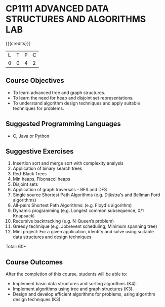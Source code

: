 * CP1111 ADVANCED DATA STRUCTURES AND ALGORITHMS LAB
:properties:
:author: S Kavitha, B Bharathi
:date: 28 June 2018
:end:

#+startup: showall

{{{credits}}}
|L|T|P|C|
|0|0|4|2|

** Course Objectives
- To learn advanced tree and graph structures.
- To learn the need for heap and disjoint set representations.
- To understand algorithm design techniques and apply suitable
  techniques for problems.

** Suggested Programming Languages
- C, Java or Python

** Suggestive Exercises
1. Insertion sort and merge sort with complexity analysis
2. Application of binary search trees 
3. Red-Black Trees
4. Min heaps, Fibonacci heaps 
5. Disjoint sets
6. Application of graph traversals -- BFS and DFS 
7. Single source Shortest Path Algorithms (e.g. Dijkstra's and Bellman
   Ford algorithms)  
8. All-pairs Shortest Path Algorithms: (e.g. Floyd's algorithm)
9. Dynamic programming (e.g. Longest common subsequence, 0/1 Knapsack)
10. Recursive backtracking (e.g. N-Queen’s problem)
11. Greedy technique (e.g. Job/event scheduling, Minimum spanning tree)
12. Mini project: For a given application, identify and solve using
    suitable data structures and design techniques
 
\hfill *Total: 60*

** Course Outcomes
After the completion of this course, students will be able to:
- Implement basic data structures and sorting algorithms (K4).
- Implement algorithms using tree and graph structures (K3).
- Design and develop efficient algorithms for problems, using algorithm
  design techniques (K3).


